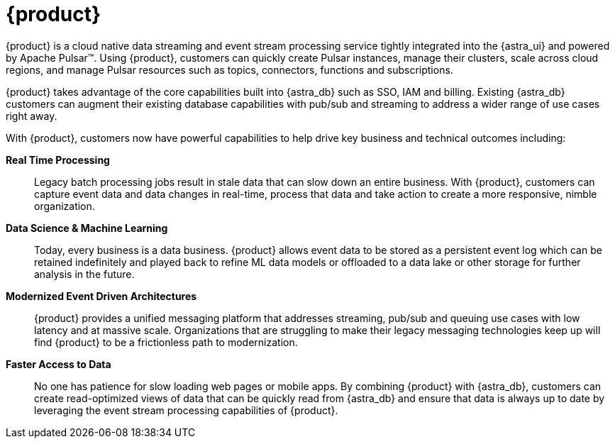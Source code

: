 = {product}
:navtitle: Intro to {product}
:page-tag: astra-streaming,planner,admin,dev,pulsar

{product} is a cloud native data streaming and event stream processing
service tightly integrated into the {astra_ui} and powered by Apache Pulsar(TM).
Using {product}, customers can quickly create Pulsar instances,
manage their clusters, scale across cloud regions, and manage Pulsar resources
such as topics, connectors, functions and subscriptions.

{product} takes advantage of the core capabilities built into {astra_db} such
as SSO, IAM and billing.
Existing {astra_db} customers can augment their existing database capabilities
with pub/sub and streaming to address a wider range of use cases right away.

With {product}, customers now have powerful capabilities to help drive key
business and technical outcomes including:

*Real Time Processing*:: Legacy batch processing jobs result in stale data that
can slow down an entire business.
With {product}, customers can capture event data and data changes in real-time,
process that data and take action to create a more responsive, nimble organization.

*Data Science & Machine Learning*:: Today, every business is a data business.
{product} allows event data to be stored as a persistent event log which
can be retained indefinitely and played back to refine ML data models or
offloaded to a data lake or other storage for further analysis in the future.

*Modernized Event Driven Architectures*:: {product} provides a unified
messaging platform that addresses streaming, pub/sub and queuing use cases with
low latency and at massive scale. Organizations that are struggling to make
their legacy messaging technologies keep up will find {product} to be a
frictionless path to modernization.

*Faster Access to Data*:: No one has patience for slow loading web pages or mobile apps.
By combining {product} with {astra_db}, customers can create read-optimized
views of data that can be quickly read from {astra_db} and ensure that data is
always up to date by leveraging the event stream processing capabilities of {product}.
